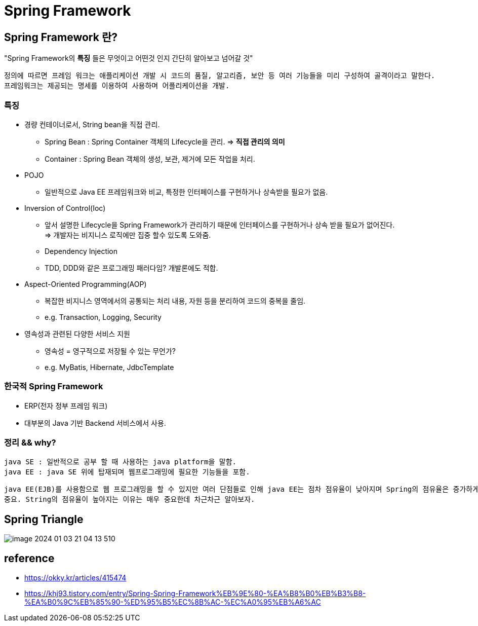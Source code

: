 = Spring Framework

== Spring Framework 란?
"Spring Framework의 *특징* 들은 무엇이고 어떤것 인지 간단히 알아보고 넘어갈 것"

 정의에 따르면 프레임 워크는 애플리케이션 개발 시 코드의 품질, 알고리즘, 보안 등 여러 기능들을 미리 구성하여 골격이라고 말한다.
 프레임워크는 제공되는 명세를 이용하여 사용하며 어플리케이션을 개발.


=== 특징

- 경량 컨테이너로서, String bean을 직접 관리.
* Spring Bean : Spring Container 객체의 Lifecycle을 관리. => *직접 관리의 의미*
* Container : Spring Bean 객체의 생성, 보관, 제거에 모든 작업을 처리.
- POJO
* 일반적으로 Java EE 프레임워크와 비교, 특정한 인터페이스를 구현하거나 상속받을 필요가 없음.

- Inversion of Control(Ioc)
* 앞서 설명한 Lifecycle을 Spring Framework가 관리하기 때문에 인터페이스를 구현하거나 상속 받을 필요가 없어진다. +
=> 개발자는 비지니스 로직에만 집중 할수 있도록 도와줌. +
* Dependency Injection
* TDD, DDD와 같은 프로그래밍 패러다임? 개발론에도 적합.

- Aspect-Oriented Programming(AOP)
* 복잡한 비지니스 영역에서의 공통되는 처리 내용, 자원 등을 분리하여 코드의 중복을 줄임.
* e.g. Transaction, Logging, Security

- 영속성과 관련된 다양한 서비스 지원
* 영속성 = 영구적으로 저장될 수 있는 무언가?
* e.g. MyBatis, Hibernate, JdbcTemplate

=== 한국적 Spring Framework
- ERP(전자 정부 프레임 워크)
- 대부분의 Java 기반 Backend 서비스에서 사용.


=== 정리 && why?
 java SE : 일반적으로 공부 할 때 사용하는 java platform을 말함.
 java EE : java SE 위에 탑재되며 웹프로그래밍에 필요한 기능들을 포함.

 java EE(EJB)를 사용함으로 웹 프로그래밍을 할 수 있지만 여러 단점들로 인해 java EE는 점차 점유율이 낮아지며 Spring의 점유율은 증가하게 되엇다.
 중요. String의 점유율이 높아지는 이유는 매우 중요한데 차근차근 알아보자.

== Spring Triangle
image::../images/image-2024-01-03-21-04-13-510.png[]

== reference

- https://okky.kr/articles/415474
- https://khj93.tistory.com/entry/Spring-Spring-Framework%EB%9E%80-%EA%B8%B0%EB%B3%B8-%EA%B0%9C%EB%85%90-%ED%95%B5%EC%8B%AC-%EC%A0%95%EB%A6%AC

